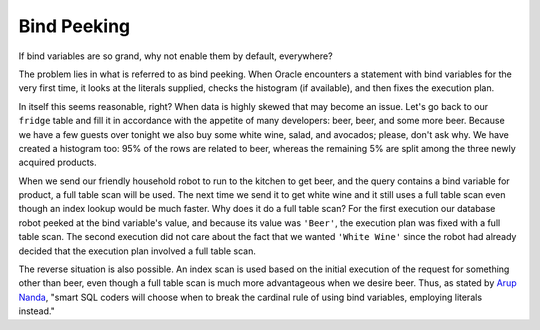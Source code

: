 ﻿.. _plsql-bind-peeking:
 
Bind Peeking
============
If bind variables are so grand, why not enable them by default, everywhere?
 
The problem lies in what is referred to as bind peeking.
When Oracle encounters a statement with bind variables for the very first time, it looks at the literals supplied, checks the histogram (if available), and then fixes the execution plan.
 
In itself this seems reasonable, right?
When data is highly skewed that may become an issue.
Let's go back to our ``fridge`` table and fill it in accordance with the appetite of many developers: beer, beer, and some more beer.
Because we have a few guests over tonight we also buy some white wine, salad, and avocados; please, don't ask why.
We have created a histogram too: 95% of the rows are related to beer, whereas the remaining 5% are split among the three newly acquired products.
 
When we send our friendly household robot to run to the kitchen to get beer, and the query contains a bind variable for product, a full table scan will be used.
The next time we send it to get white wine and it still uses a full table scan even though an index lookup would be much faster.
Why does it do a full table scan?
For the first execution our database robot peeked at the bind variable's value, and because its value was ``'Beer'``, the execution plan was fixed with a full table scan.
The second execution did not care about the fact that we wanted ``'White Wine'`` since the robot had already decided that the execution plan involved a full table scan.
 
The reverse situation is also possible.
An index scan is used based on the initial execution of the request for something other than beer, even though a full table scan is much more advantageous when we desire beer.
Thus, as stated by `Arup Nanda`_, "smart SQL coders will choose when to break the cardinal rule of using bind variables, employing literals instead."

.. _`Arup Nanda`: http://www.oracle.com/technetwork/articles/sql/11g-sqlplanmanagement-101938.html